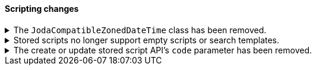 [discrete]
[[breaking_80_scripting_changes]]
==== Scripting changes

//NOTE: The notable-breaking-changes tagged regions are re-used in the
//Installation and Upgrade Guide

//tag::notable-breaking-changes[]
.The `JodaCompatibleZonedDateTime` class has been removed.
[%collapsible]
====
*Details* +
As a transition from Joda datetime to Java datetime, scripting used
an intermediate class called `JodaCompatibleZonedDateTime`. This class
has been removed and is replaced by `ZonedDateTime`. Any use of casting
to a `JodaCompatibleZonedDateTime` or use of method calls only available
in `JodaCompatibleZonedDateTime` in a script will result in a compilation
error, and may not allow the upgraded node to start.

*Impact* +
Before upgrading, replace `getDayOfWeek` with `getDayOfWeekEnum().value` in any
scripts. Any use of `getDayOfWeek` expecting a return value of `int` will result
in a compilation error or runtime error and may not allow the upgraded node to
start.

The following `JodaCompatibleZonedDateTime` methods must be replaced using
`ZonedDateTime` methods prior to upgrade:

* `getMillis()` -> `toInstant().toEpochMilli()`
* `getCenturyOfEra()` -> `get(ChronoField.YEAR_OF_ERA) / 100`
* `getEra()` -> `get(ChronoField.ERA)`
* `getHourOfDay()` -> `getHour()`
* `getMillisOfDay()` -> `get(ChronoField.MILLI_OF_DAY)`
* `getMillisOfSecond()` -> `get(ChronoField.MILLI_OF_SECOND)`
* `getMinuteOfDay()` -> `get(ChronoField.MINUTE_OF_DAY)`
* `getMinuteOfHour()` -> `getMinute()`
* `getMonthOfYear()` -> `getMonthValue()`
* `getSecondOfDay()` -> `get(ChronoField.SECOND_OF_DAY)`
* `getSecondOfMinute()` -> `getSecond()`
* `getWeekOfWeekyear()` -> `get(DateFormatters.WEEK_FIELDS_ROOT.weekBasedYear())`
* `getYearOfCentury()` -> `get(ChronoField.YEAR_OF_ERA) % 100`
* `getYearOfEra()` -> `get(ChronoField.YEAR_OF_ERA)`
* `toString(String)` -> a DateTimeFormatter
* `toString(String, Locale)` -> a DateTimeFormatter
====

.Stored scripts no longer support empty scripts or search templates.
[%collapsible]
====
*Details* +
The {ref}/create-stored-script-api.html[create or update stored script API]'s
`source` parameter cannot be empty.

*Impact* +
Before upgrading, use the {ref}/delete-stored-script-api.html[delete stored
script API] to delete any empty stored scripts or search templates.
In 8.0, {es} will drop any empty stored scripts or empty search templates from
the cluster state. Requests to create a stored script or search template with
an empty `source` will return an error.
====

.The create or update stored script API's `code` parameter has been removed.
[%collapsible]
====
*Details* +
The {ref}/create-stored-script-api.html[create or update stored script API]'s
`code` parameter has been removed. Use the `source` parameter instead.

*Impact* +
Discontinue use of the `code` parameter. Requests that include the parameter
will return an error.
====
// end::notable-breaking-changes[]